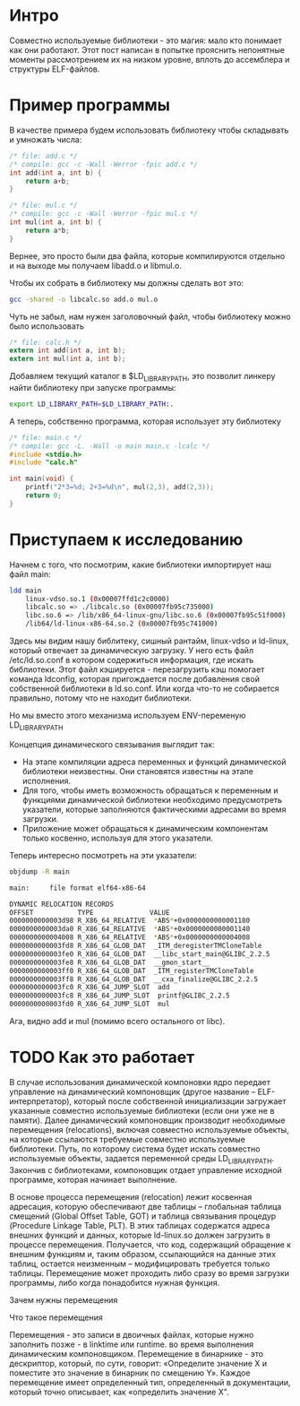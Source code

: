 #+STARTUP: showall indent hidestars

* Интро

Совместно используемые библиотеки - это магия: мало кто понимает как они
работают. Этот пост написан в попытке прояснить непонятные моменты
рассмотрением их на низком уровне, вплоть до ассемблера и структуры
ELF-файлов.

* Пример программы

В качестве примера будем использовать библиотеку чтобы складывать и
умножать числа:

#+BEGIN_SRC c :tangle add.c
  /* file: add.c */
  /* compile: gcc -c -Wall -Werror -fpic add.c */
  int add(int a, int b) {
      return a+b;
  }
#+END_SRC

#+BEGIN_SRC c :tangle mul.c
  /* file: mul.c */
  /* compile: gcc -c -Wall -Werror -fpic mul.c */
  int mul(int a, int b) {
      return a*b;
  }
#+END_SRC

Вернее, это просто были два файла, которые компилируются отдельно и на
выходе мы получаем libadd.o и libmul.o.

Чтобы их собрать в библиотеку мы должны сделать вот это:

#+BEGIN_SRC sh
  gcc -shared -o libcalc.so add.o mul.o
#+END_SRC

Чуть не забыл, нам нужен заголовочный файл, чтобы библиотеку можно было
использовать

#+BEGIN_SRC c :tangle calc.h
  /* file: calc.h */
  extern int add(int a, int b);
  extern int mul(int a, int b);
#+END_SRC

Добавляем текущий каталог в $LD_LIBRARY_PATH, это позволит линкеру найти
библиотеку при запуске программы:

#+BEGIN_SRC sh
  export LD_LIBRARY_PATH=$LD_LIBRARY_PATH:.
#+END_SRC

А теперь, собственно программа, которая использует эту библиотеку

#+BEGIN_SRC c :tangle main.c
  /* file: main.c */
  /* compile: gcc -L. -Wall -o main main.c -lcalc */
  #include <stdio.h>
  #include "calc.h"

  int main(void) {
      printf("2*3=%d; 2+3=%d\n", mul(2,3), add(2,3));
      return 0;
  }
#+END_SRC

* Приступаем к исследованию

Начнем с того, что посмотрим, какие библиотеки импортирует наш файл
main:

#+BEGIN_SRC sh
  ldd main
      linux-vdso.so.1 (0x00007ffd1c2c0000)
      libcalc.so => ./libcalc.so (0x00007fb95c735000)
      libc.so.6 => /lib/x86_64-linux-gnu/libc.so.6 (0x00007fb95c51f000)
      /lib64/ld-linux-x86-64.so.2 (0x00007fb95c741000)
#+END_SRC

Здесь мы видим нашу библитеку, сишный рантайм, linux-vdso и ld-linux,
который отвечает за динамическую загрузку. У него есть файл
/etc/ld.so.conf в котором содержиться информация, где искать
библиотеки. Этот файл кэшируется - перезагрузить кэш помогает команда
ldconfig, которая пригождается после добавления свой собственной
библиотеки в ld.so.conf. Или когда что-то не собирается правильно, потому
что не находит библиотеки.

Но мы вместо этого механизма используем ENV-переменую LD_LIBRARY_PATH

Концепция динамического связывания выглядит так:
- На этапе компиляции адреса переменных и функций динамической библиотеки
  неизвестны. Они становятся известны на этапе исполнения.
- Для того, чтобы иметь возможность обращаться к переменным и функциями
  динамической библиотеки необходимо предусмотреть указатели, которые
  заполняются фактическими адресами во время загрузки.
- Приложение может обращаться к динамическим компонентам только косвенно,
  используя для этого указатели.

Теперь интересно посмотреть на эти указатели:

#+BEGIN_SRC sh
  objdump -R main

  main:     file format elf64-x86-64

  DYNAMIC RELOCATION RECORDS
  OFFSET           TYPE              VALUE
  0000000000003d98 R_X86_64_RELATIVE  *ABS*+0x0000000000001180
  0000000000003da0 R_X86_64_RELATIVE  *ABS*+0x0000000000001140
  0000000000004008 R_X86_64_RELATIVE  *ABS*+0x0000000000004008
  0000000000003fd8 R_X86_64_GLOB_DAT  _ITM_deregisterTMCloneTable
  0000000000003fe0 R_X86_64_GLOB_DAT  __libc_start_main@GLIBC_2.2.5
  0000000000003fe8 R_X86_64_GLOB_DAT  __gmon_start__
  0000000000003ff0 R_X86_64_GLOB_DAT  _ITM_registerTMCloneTable
  0000000000003ff8 R_X86_64_GLOB_DAT  __cxa_finalize@GLIBC_2.2.5
  0000000000003fc0 R_X86_64_JUMP_SLOT  add
  0000000000003fc8 R_X86_64_JUMP_SLOT  printf@GLIBC_2.2.5
  0000000000003fd0 R_X86_64_JUMP_SLOT  mul
#+END_SRC

Ага, видно add и mul (помимо всего остального от libc).



* TODO Как это работает




В случае использования динамической компоновки ядро передает управление
на динамический компоновщик (другое название – ELF-интерпретатор),
который после собственной инициализации загружает указанные совместно
используемые библиотеки (если они уже не в памяти). Далее динамический
компоновщик производит необходимые перемещения (relocations), включая
совместно используемые объекты, на которые ссылаются требуемые совместно
используемые библиотеки. Путь, по которому система будет искать совместно
используемые объекты, задается переменной среды LD_LIBRARY_PATH. Закончив
с библиотеками, компоновщик отдает управление исходной программе, которая
начинает выполнение.

В основе процесса перемещения (relocation) лежит косвенная адресация,
которую обеспечивают две таблицы – глобальная таблица смещений (Global
Offset Table, GOT) и таблица связывания процедур (Procedure Linkage
Table, PLT). В этих таблицах содержатся адреса внешних функций и данных,
которые ld-linux.so должен загрузить в процессе перемещения. Получается,
что код, содержащий обращение к внешним функциям и, таким образом,
ссылающийся на данные этих таблиц, остается неизменным – модифицировать
требуется только таблицы. Перемещение может проходить либо сразу во время
загрузки программы, либо когда понадобится нужная функция.


Зачем нужны перемещения

Что такое перемещения

Перемещения - это записи в двоичных файлах, которые нужно заполнить
позже - в linktime или runtime. во время выполнения динамическим
компоновщиком. Перемещение в бинарнике - это дескриптор, который, по
сути, говорит: «Определите значение X и поместите это значение в бинарник
по смещению Y». Каждое перемещение имеет определенный тип, определенный в
документации, который точно описывает, как «определить значение X".
